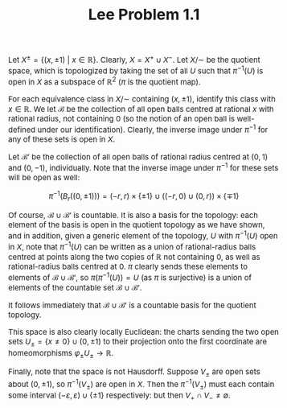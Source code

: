 #+TITLE:Lee Problem 1.1
#+HTML_HEAD: <link rel="stylesheet" type="text/css" href="https://gongzhitaao.org/orgcss/org.css"/>
#+HTML_HEAD: <style> body {font-size:15px;} </style>

Let $X^{\pm} = \{(x, \pm 1) \ | \ x \in \mathbb{R}\}$. Clearly, $X = X^{+} \cup X^{-}$. Let $X/\sim$ be the quotient space, which is topologized
by taking the set of all $U$ such that $\pi^{-1}(U)$ is open in $X$ as a subspace of $\mathbb{R}^2$ ($\pi$ is the quotient map).

For each equivalence class in $X/\sim$ containing $(x, \pm 1)$, identify this class with $x \in \mathbb{R}$. We let $\mathcal{B}$ be the collection
of all open balls centred at rational $x$ with rational radius, not containing $0$ (so the notion of an open ball is well-defined under our identification).
Clearly, the inverse image under $\pi^{-1}$ for any of these sets is open in $X$.

Let $\mathcal{B}'$ be the collection of all open balls of rational radius centred at $(0, 1)$ and $(0, -1)$, individually. Note that
the inverse image under $\pi^{-1}$ for these sets will be open as well:

$$\pi^{-1}(B_r((0, \pm 1))) = (-r, r) \times \{\pm 1\} \cup \left( (-r, 0) \cup (0, r) \right) \times \{\mp 1\}$$

Of course, $\mathcal{B} \cup \mathcal{B}'$ is countable. It is also a basis for the topology: each element of the basis is open in the quotient topology as we have shown,
and in addition, given a generic element of the topology, $U$ with $\pi^{-1}(U)$ open in $X$, note that $\pi^{-1}(U)$ can be written as a union of rational-radius balls
centred at points along the two copies of $\mathbb{R}$ not containing $0$, as well as rational-radius balls centred at $0$. $\pi$ clearly sends these elements to elements
of $\mathcal{B} \cup \mathcal{B}'$, so $\pi(\pi^{-1}(U)) = U$ (as $\pi$ is surjective) is a union of elements of the countable set $\mathcal{B} \cup \mathcal{B}'$.

It follows immediately that $\mathcal{B} \cup \mathcal{B}'$ is a countable basis for the quotient topology.

This space is also clearly locally Euclidean: the charts sending the two open sets $U_{\pm} = \{ x \neq 0 \} \cup (0, \pm 1)$ to their projection onto the
first coordinate are homeomorphisms $\varphi_{\pm} U_{\pm} \rightarrow \mathbb{R}$.

Finally, note that the space is not Hausdorff. Suppose $V_{\pm}$ are open sets about $(0, \pm 1)$, so $\pi^{-1}(V_{\pm})$ are open in $X$. Then the
$\pi^{-1}(V_{\pm})$ must each contain some interval $(-\varepsilon, \varepsilon) \cup \{ \pm 1\}$
respectively: but then $V_{+} \cap V_{-} \neq \emptyset$.
